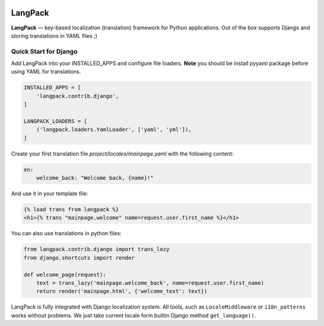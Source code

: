 .. image::
    https://travis-ci.org/zenwalker/python-langpack.svg?branch=master
    :target: https://travis-ci.org/zenwalker/python-langpack

.. image::
    https://coveralls.io/repos/github/zenwalker/python-langpack/badge.svg
    :target: https://coveralls.io/github/zenwalker/python-langpack

.. image::
  https://img.shields.io/badge/status-beta-yellow.svg


========
LangPack
========

**LangPack** — key-based localization (translation) framework for Python applications. Out of the box supports Django and storing translations in YAML files ;)

Quick Start for Django
======================

Add LangPack into your INSTALLED_APPS and configure file loaders.
**Note** you should be install pyyaml package before using YAML for translations.

.. code-block:: python

    INSTALLED_APPS = [
        'langpack.contrib.django',
    ]

    LANGPACK_LOADERS = [
        ('langpack.loaders.YamlLoader', ['yaml', 'yml']),
    ]


Create your first translation file `project/locales/mainpage.yaml` with the following content:

.. code-block:: yaml

    en:
        welcome_back: "Welcome back, {name}!"

And use it in your template file:

.. code-block:: html

    {% load trans from langpack %}
    <h1>{% trans "mainpage.welcome" name=request.user.first_name %}</h1>

You can also use translations in python files:

.. code-block:: python

    from langpack.contrib.django import trans_lazy
    from django.shortcuts import render

    def welcome_page(request):
        text = trans_lazy('mainpage.welcome_back', name=request.user.first_name)
        return render('mainpage.html', {'welcome_text': text})

LangPack is fully integrated with Django localization system. All tools, such as ``LocaleMiddleware`` or ``i18n_patterns`` works without problems. We just take current locale form builtin Django method ``get_language()``.
